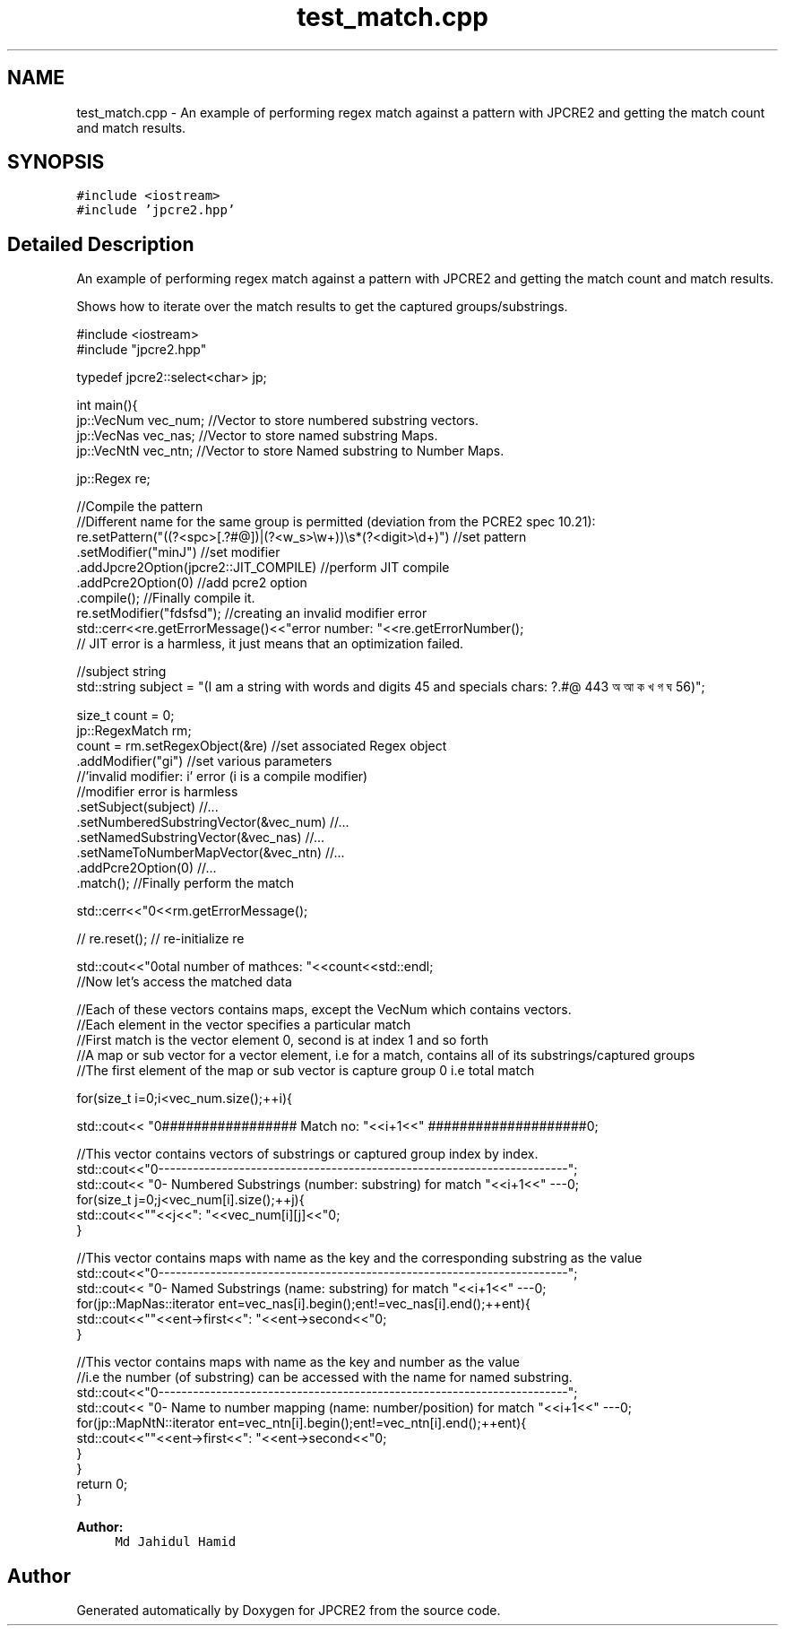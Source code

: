 .TH "test_match.cpp" 3 "Fri Mar 17 2017" "Version 10.30.01" "JPCRE2" \" -*- nroff -*-
.ad l
.nh
.SH NAME
test_match.cpp \- An example of performing regex match against a pattern with JPCRE2 and getting the match count and match results\&.  

.SH SYNOPSIS
.br
.PP
\fC#include <iostream>\fP
.br
\fC#include 'jpcre2\&.hpp'\fP
.br

.SH "Detailed Description"
.PP 
An example of performing regex match against a pattern with JPCRE2 and getting the match count and match results\&. 

Shows how to iterate over the match results to get the captured groups/substrings\&. 
.PP
.nf

#include <iostream>
#include "jpcre2\&.hpp"


typedef jpcre2::select<char> jp;

int main(){
    jp::VecNum vec_num;   //Vector to store numbered substring vectors\&.
    jp::VecNas vec_nas;   //Vector to store named substring Maps\&.
    jp::VecNtN vec_ntn;   //Vector to store Named substring to Number Maps\&.
    
    jp::Regex re;
    
    //Compile the pattern
    //Different name for the same group is permitted (deviation from the PCRE2 spec 10\&.21):
    re\&.setPattern("((?<spc>[\&.?#@])|(?<w_s>\\w+))\\s*(?<digit>\\d+)")  //set pattern
      \&.setModifier("minJ")                                               //set modifier
      \&.addJpcre2Option(jpcre2::JIT_COMPILE)                              //perform JIT compile
      \&.addPcre2Option(0)                                                 //add pcre2 option
      \&.compile();                                                        //Finally compile it\&.
      re\&.setModifier("fdsfsd"); //creating an invalid modifier error
    std::cerr<<re\&.getErrorMessage()<<"\terror number: "<<re\&.getErrorNumber();
    // JIT error is a harmless, it just means that an optimization failed\&.
    
    //subject string
    std::string subject = "(I am a string with words and digits 45 and specials chars: ?\&.#@ 443 অ আ ক খ গ ঘ  56)";
    
    size_t count = 0;
    jp::RegexMatch rm;
    count = rm\&.setRegexObject(&re)                          //set associated Regex object
              \&.addModifier("gi")                            //set various parameters
              //'invalid modifier: i' error (i is a compile modifier)
              //modifier error is harmless
              \&.setSubject(subject)                          //\&.\&.\&.
              \&.setNumberedSubstringVector(&vec_num)         //\&.\&.\&.
              \&.setNamedSubstringVector(&vec_nas)            //\&.\&.\&.
              \&.setNameToNumberMapVector(&vec_ntn)           //\&.\&.\&.
              \&.addPcre2Option(0)                            //\&.\&.\&.
              \&.match();                                     //Finally perform the match
    
    std::cerr<<"\n"<<rm\&.getErrorMessage();
    
    
    // re\&.reset(); // re-initialize re
    
    
    std::cout<<"\nTotal number of mathces: "<<count<<std::endl;
    //Now let's access the matched data
    
    //Each of these vectors contains maps, except the VecNum which contains vectors\&.
    //Each element in the vector specifies a particular match
    //First match is the vector element 0, second is at index 1 and so forth
    //A map or sub vector for a vector element, i\&.e for a match, contains all of its substrings/captured groups
    //The first element of the map or sub vector is capture group 0 i\&.e total match
    
    
    for(size_t i=0;i<vec_num\&.size();++i){
        
        
        std::cout<< "\n################## Match no: "<<i+1<<" ####################\n";
        
        
        
        //This vector contains vectors of substrings or captured group index by index\&.
        std::cout<<"\n-------------------------------------------------------------------------";
        std::cout<< "\n--- Numbered Substrings (number: substring) for match "<<i+1<<" ---\n";
        for(size_t j=0;j<vec_num[i]\&.size();++j){
            std::cout<<"\n\t"<<j<<": "<<vec_num[i][j]<<"\n";
        }
        
        
        
        //This vector contains maps with name as the key and the corresponding substring as the value
        std::cout<<"\n-------------------------------------------------------------------------";
        std::cout<< "\n--- Named Substrings (name: substring) for match "<<i+1<<" ---\n";
        for(jp::MapNas::iterator ent=vec_nas[i]\&.begin();ent!=vec_nas[i]\&.end();++ent){
            std::cout<<"\n\t"<<ent->first<<": "<<ent->second<<"\n";
        }
        
        
        
        //This vector contains maps with name as the key and number as the value
        //i\&.e the number (of substring) can be accessed with the name for named substring\&.
        std::cout<<"\n-------------------------------------------------------------------------";
        std::cout<< "\n--- Name to number mapping (name: number/position) for match "<<i+1<<" ---\n";
        for(jp::MapNtN::iterator ent=vec_ntn[i]\&.begin();ent!=vec_ntn[i]\&.end();++ent){
            std::cout<<"\n\t"<<ent->first<<": "<<ent->second<<"\n";
        }
    }
    return 0;
}

.fi
.PP
 
.PP
\fBAuthor:\fP
.RS 4
\fCMd Jahidul Hamid\fP 
.RE
.PP

.SH "Author"
.PP 
Generated automatically by Doxygen for JPCRE2 from the source code\&.

